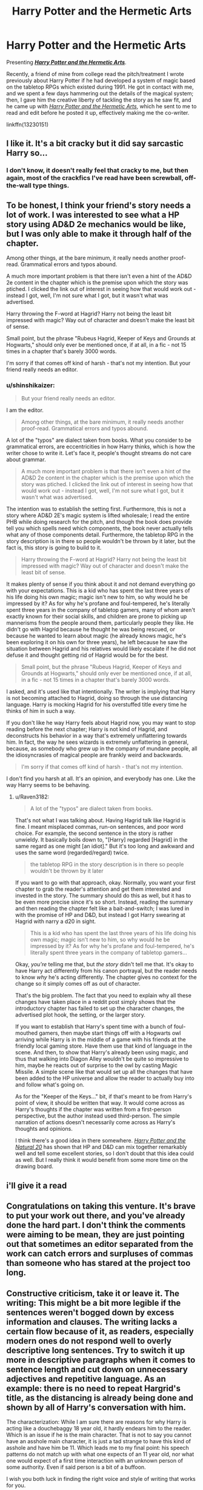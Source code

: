 #+TITLE: Harry Potter and the Hermetic Arts

* Harry Potter and the Hermetic Arts
:PROPERTIES:
:Author: shinshikaizer
:Score: 4
:DateUnix: 1552234709.0
:DateShort: 2019-Mar-10
:FlairText: Self-Promotion
:END:
Presenting [[https://www.fanfiction.net/s/13230151/1/Harry-Potter-and-the-Hermetic-Arts][*/Harry Potter and the Hermetic Arts/*]].

Recently, a friend of mine from college read the pitch/treatment I wrote previously about Harry Potter if he had developed a system of magic based on the tabletop RPGs which existed during 1991. He got in contact with me, and we spent a few days hammering out the details of the magical system; then, I gave him the creative liberty of tackling the story as he saw fit, and he came up with [[https://www.fanfiction.net/s/13230151/1/Harry-Potter-and-the-Hermetic-Arts][/Harry Potter and the Hermetic Arts/]], which he sent to me to read and edit before he posted it up, effectively making me the co-writer.

linkffn(13230151)


** I like it. It's a bit cracky but it did say sarcastic Harry so...
:PROPERTIES:
:Author: YOB1997
:Score: 6
:DateUnix: 1552239024.0
:DateShort: 2019-Mar-10
:END:

*** I don't know, it doesn't really feel that cracky to me, but then again, most of the crackfics I've read have been screwball, off-the-wall type things.
:PROPERTIES:
:Author: shinshikaizer
:Score: 1
:DateUnix: 1552239870.0
:DateShort: 2019-Mar-10
:END:


** To be honest, I think your friend's story needs a lot of work. I was interested to see what a HP story using AD&D 2e mechanics would be like, but I was only able to make it through half of the chapter.

Among other things, at the bare minimum, it really needs another proof-read. Grammatical errors and typos abound.

A much more important problem is that there isn't even a hint of the AD&D 2e content in the chapter which is the premise upon which the story was ptiched. I clicked the link out of interest in seeing how that would work out - instead I got, well, I'm not sure what I got, but it wasn't what was advertised.

Harry throwing the F-word at Hagrid? Harry not being the least bit impressed with magic? Way out of character and doesn't make the least bit of sense.

Small point, but the phrase "Rubeus Hagrid, Keeper of Keys and Grounds at Hogwarts," should only ever be mentioned once, if at all, in a fic - not 15 times in a chapter that's barely 3000 words.

I'm sorry if that comes off kind of harsh - that's not my intention. But your friend really needs an editor.
:PROPERTIES:
:Author: Raven3182
:Score: 4
:DateUnix: 1552245987.0
:DateShort: 2019-Mar-10
:END:

*** u/shinshikaizer:
#+begin_quote
  But your friend really needs an editor.
#+end_quote

I am the editor.

#+begin_quote
  Among other things, at the bare minimum, it really needs another proof-read. Grammatical errors and typos abound.
#+end_quote

A lot of the "typos" are dialect taken from books. What you consider to be grammatical errors, are eccentricities in how Harry thinks, which is how the writer chose to write it. Let's face it, people's thought streams do not care about grammar.

#+begin_quote
  A much more important problem is that there isn't even a hint of the AD&D 2e content in the chapter which is the premise upon which the story was ptiched. I clicked the link out of interest in seeing how that would work out - instead I got, well, I'm not sure what I got, but it wasn't what was advertised.
#+end_quote

The intention was to establish the setting first. Furthermore, this is not a story where AD&D 2E's magic system is lifted wholesale; I read the entire PHB while doing research for the pitch, and though the book does provide tell you which spells need which components, the book never actually tells what any of those components detail. Furthermore, the tabletop RPG in the story description is in there so people wouldn't be thrown by it later, but the fact is, this story is going to build to it.

#+begin_quote
  Harry throwing the F-word at Hagrid? Harry not being the least bit impressed with magic? Way out of character and doesn't make the least bit of sense.
#+end_quote

It makes plenty of sense if you think about it and not demand everything go with your expectations. This is a kid who has spent the last three years of his life doing his own magic; magic isn't new to him, so why would he be impressed by it? As for why he's profane and foul-tempered, he's literally spent three years in the company of tabletop gamers, many of whom aren't exactly known for their social skills, and children are prone to picking up mannerisms from the people around them, particularly people they like. He didn't go with Hagrid because he thought he was being rescued, or because he wanted to learn about magic (he already knows magic, he's been exploring it on his own for three years), he left because he saw the situation between Hagrid and his relatives would likely escalate if he did not defuse it and thought getting rid of Hagrid would be for the best.

#+begin_quote
  Small point, but the phrase "Rubeus Hagrid, Keeper of Keys and Grounds at Hogwarts," should only ever be mentioned once, if at all, in a fic - not 15 times in a chapter that's barely 3000 words.
#+end_quote

I asked, and it's used like that intentionally. The writer is implying that Harry is not becoming attached to Hagrid, doing so through the use distancing language. Harry is mocking Hagrid for his overstuffed title every time he thinks of him in such a way.

If you don't like he way Harry feels about Hagrid now, you may want to stop reading before the next chapter; Harry is not kind of Hagrid, and deconstructs his behavior in a way that's extremely unflattering towards him. In fact, the way he sees wizards is extremely unflattering in general, because, as somebody who grew up in the company of mundane people, all the idiosyncrasies of magical people are frankly weird and backwards.

#+begin_quote
  I'm sorry if that comes off kind of harsh - that's not my intention.
#+end_quote

I don't find you harsh at all. It's an opinion, and everybody has one. Like the way Harry seems to be behaving.
:PROPERTIES:
:Author: shinshikaizer
:Score: 1
:DateUnix: 1552247061.0
:DateShort: 2019-Mar-10
:END:

**** u/Raven3182:
#+begin_quote
  A lot of the "typos" are dialect taken from books.
#+end_quote

That's not what I was talking about. Having Hagrid talk like Hagrid is fine. I meant misplaced commas, run-on sentences, and poor word choice. For example, the second sentence in the story is rather unwieldy. It basically boils down to, "[Harry] regarded [Hagrid] in the same regard as one might [an idiot]." But it's too long and awkward and uses the same word (regarded/regard) twice.

#+begin_quote
  the tabletop RPG in the story description is in there so people wouldn't be thrown by it later
#+end_quote

If you want to go with that approach, okay. Normally, you want your first chapter to grab the reader's attention and get them interested and invested in the story. The summary should do this as well, but it has to be even more precise since it's so short. Instead, reading the summary and then reading the chapter felt like a bait-and-switch; I was lured in with the promise of HP and D&D, but instead I got Harry swearing at Hagrid with narry a d20 in sight.

#+begin_quote
  This is a kid who has spent the last three years of his life doing his own magic; magic isn't new to him, so why would he be impressed by it? As for why he's profane and foul-tempered, he's literally spent three years in the company of tabletop gamers...
#+end_quote

Okay, /you're/ telling me that, but /the story/ didn't tell me that. It's okay to have Harry act differently from his canon portrayal, but the reader needs to know /why/ he's acting differently. The chapter gives no context for the change so it simply comes off as out of character.

That's the big problem. The fact that you need to explain why all these changes have taken place in a reddit post simply shows that the introductory chapter has failed to set up the character changes, the advertised plot hook, the setting, or the larger story.

If you want to establish that Harry's spent time with a bunch of foul-mouthed gamers, then maybe start things off with a Hogwarts owl arriving while Harry is in the middle of a game with his friends at the friendly local gaming store. Have them use that kind of language in the scene. And then, to show that Harry's already been using magic, and thus that walking into Diagon Alley wouldn't be quite so impressive to him, maybe he reacts out of surprise to the owl by casting Magic Missile. A simple scene like that would set up all the changes that have been added to the HP universe and allow the reader to actually buy into and follow what's going on.

As for the "Keeper of the Keys..." bit, if that's meant to be from Harry's point of view, it should be written that way. It would come across as Harry's thoughts if the chapter was written from a first-person perspective, but the author instead used third-person. The simple narration of actions doesn't necessarily come across as Harry's thoughts and opinions.

I think there's a good idea in there somewhere. [[https://www.fanfiction.net/s/8096183/1/Harry-Potter-and-the-Natural-20][/Harry Potter and the Natural 20/]] has shown that HP and D&D can mix together remarkably well and tell some excellent stories, so I don't doubt that this idea could as well. But I really think it would benefit from some more time on the drawing board.
:PROPERTIES:
:Author: Raven3182
:Score: 6
:DateUnix: 1552251238.0
:DateShort: 2019-Mar-11
:END:


** i'll give it a read
:PROPERTIES:
:Author: Daemon-Blackbrier
:Score: 2
:DateUnix: 1552246142.0
:DateShort: 2019-Mar-10
:END:


** Congratulations on taking this venture. It's brave to put your work out there, and you've already done the hard part. I don't think the comments were aiming to be mean, they are just pointing out that sometimes an editor separated from the work can catch errors and surpluses of commas than someone who has stared at the project too long.
:PROPERTIES:
:Author: zombieqatz
:Score: 2
:DateUnix: 1552296561.0
:DateShort: 2019-Mar-11
:END:


** Constructive criticism, take it or leave it. The writing: This might be a bit more legible if the sentences weren't bogged down by excess information and clauses. The writing lacks a certain flow because of it, as readers, especially modern ones do not respond well to overly descriptive long sentences. Try to switch it up more in descriptive paragraphs when it comes to sentence length and cut down on unnecessary adjectives and repetitive language. As an example: there is no need to repeat Hargrid's title, as the distancing is already being done and shown by all of Harry's conversation with him.

The characterization: While I am sure there are reasons for why Harry is acting like a douchebaggy 18 year old, it hardly endears him to the reader. Which is an issue if he is the main character. That is not to say you cannot have an asshole main character, it is just a tad strange to have this kind of asshole and have him be 11. Which leads me to my final point: his speech patterns do not match up with what one expects of an 11 year old, nor what one would expect of a first time interaction with an unknown person of some authority. Even if said person is a bit of a buffoon.

I wish you both luck in finding the right voice and style of writing that works for you.
:PROPERTIES:
:Author: KnittingOverlady
:Score: 1
:DateUnix: 1564534410.0
:DateShort: 2019-Jul-31
:END:

*** u/HaikenEdge:
#+begin_quote
  This might be a bit more legible if the sentences weren't bogged down by excess information and clauses. The writing lacks a certain flow because of it, as readers, especially modern ones do not respond well to overly descriptive long sentences. Try to switch it up more in descriptive paragraphs when it comes to sentence length and cut down on unnecessary adjectives and repetitive language.
#+end_quote

Things are presented in the way they are because it reflects on how Harry perceives the world. If you don't respond to it, that's not my problem; it just means you can't keep up with this version of Harry.

#+begin_quote
  As an example: there is no need to repeat Hargrid's title, as the distancing is already being done and shown by all of Harry's conversation with him.
#+end_quote

There absolutely is a need to repeat Hagrid's title, because that's how Harry thinks of him. It is idiosyncratic to the character, the same way he never learns Ron Weasley's name, or keeps addressing several people by their surnames even after they tell him to call them by their given names.

#+begin_quote
  While I am sure there are reasons for why Harry is acting like a douchebaggy 18 year old, it hardly endears him to the reader. Which is an issue if he is the main character.
#+end_quote

He's not supposed to be endearing; he's the type of protagonist where the only reason he'd be the protagonist is because the audience spends the most time with him. He's meant to be a terrible person, a dungeonpunk take on the original story.

#+begin_quote
  That is not to say you cannot have an asshole main character, it is just a tad strange to have this kind of asshole and have him be 11.
#+end_quote

Clearly, you don't spend much time with 11-year-olds, then. I worked at a library for 9 years within walking distance to three schools, so let me tell you, children are major assholes, particularly around people they don't respect.

#+begin_quote
  Which leads me to my final point: his speech patterns do not match up with what one expects of an 11 year old, nor what one would expect of a first time interaction with an unknown person of some authority. Even if said person is a bit of a buffoon.
#+end_quote

You really don't know people who just don't put up with crap, or very well-educated youths, do you?

#+begin_quote
  I wish you both luck in finding the right voice and style of writing that works for you.
#+end_quote

We already have the right voice and style of writing. It's just not one you like.
:PROPERTIES:
:Author: HaikenEdge
:Score: 1
:DateUnix: 1564535586.0
:DateShort: 2019-Jul-31
:END:

**** Haha, good luck mate, if you want to go for personal attacks instead of accepting feedback. Clearly you're just here to be patted on the back instead of working on the writing.
:PROPERTIES:
:Author: KnittingOverlady
:Score: 1
:DateUnix: 1564597198.0
:DateShort: 2019-Jul-31
:END:
